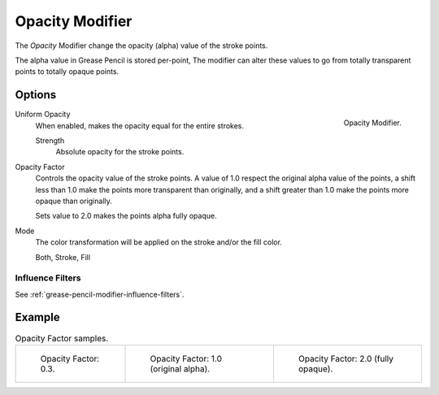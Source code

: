 .. _bpy.types.OpacityGpencilModifier:


****************
Opacity Modifier
****************

The *Opacity* Modifier change the opacity (alpha) value of the stroke points.

The alpha value in Grease Pencil is stored per-point,
The modifier can alter these values to go from totally transparent points to totally opaque points.


Options
=======

.. figure:: /images/grease-pencil_modifiers_color_opacity_panel.png
   :align: right

   Opacity Modifier.

Uniform Opacity
   When enabled, makes the opacity equal for the entire strokes.

   Strength
      Absolute opacity for the stroke points.

Opacity Factor
   Controls the opacity value of the stroke points.
   A value of 1.0 respect the original alpha value of the points,
   a shift less than 1.0 make the points more transparent than originally,
   and a shift greater than 1.0 make the points more opaque than originally.

   Sets value to 2.0 makes the points alpha fully opaque.

Mode
   The color transformation will be applied on the stroke and/or the fill color.

   Both, Stroke, Fill


Influence Filters
-----------------

See :ref:`grease-pencil-modifier-influence-filters`.


Example
=======

.. list-table:: Opacity Factor samples.

   * - .. figure:: /images/grease-pencil_modifiers_color_opacity_factor-03.png
          :width: 200px

          Opacity Factor: 0.3.

     - .. figure:: /images/grease-pencil_modifiers_color_opacity_factor-1.png
          :width: 200px

          Opacity Factor: 1.0 (original alpha).

     - .. figure:: /images/grease-pencil_modifiers_color_opacity_factor-2.png
          :width: 200px

          Opacity Factor: 2.0 (fully opaque).
